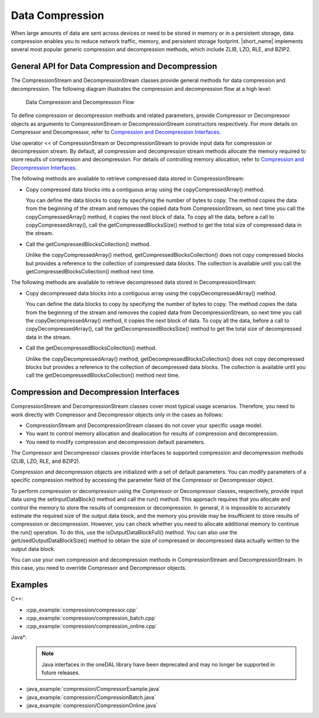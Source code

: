 .. ******************************************************************************
.. * Copyright 2019 Intel Corporation
.. *
.. * Licensed under the Apache License, Version 2.0 (the "License");
.. * you may not use this file except in compliance with the License.
.. * You may obtain a copy of the License at
.. *
.. *     http://www.apache.org/licenses/LICENSE-2.0
.. *
.. * Unless required by applicable law or agreed to in writing, software
.. * distributed under the License is distributed on an "AS IS" BASIS,
.. * WITHOUT WARRANTIES OR CONDITIONS OF ANY KIND, either express or implied.
.. * See the License for the specific language governing permissions and
.. * limitations under the License.
.. *******************************************************************************/

.. _data_compression:

Data Compression
================

When large amounts of data are sent across devices or need to be
stored in memory or in a persistent storage, data compression enables
you to reduce network traffic, memory, and persistent storage
footprint. |short_name| implements several most popular generic
compression and decompression methods, which include ZLIB, LZO, RLE,
and BZIP2.

General API for Data Compression and Decompression
++++++++++++++++++++++++++++++++++++++++++++++++++

The CompressionStream and DecompressionStream classes provide
general methods for data compression and decompression. The
following diagram illustrates the compression and decompression
flow at a high level:

.. figure:: ./images/compression-flow.png
  :width: 600
  :alt:

  Data Compression and Decompression Flow

To define compression or decompression methods and related
parameters, provide Compressor or Decompressor objects as
arguments to CompressionStream or DecompressionStream constructors
respectively. For more details on Compressor and Decompressor,
refer to `Compression and Decompression Interfaces`_.

Use operator << of CompressionStream or DecompressionStream to
provide input data for compression or decompression stream. By
default, all compression and decompression stream methods allocate
the memory required to store results of compression and
decompression. For details of controlling memory allocation, refer
to `Compression and Decompression Interfaces`_.

The following methods are available to retrieve compressed data
stored in CompressionStream:

-  Copy compressed data blocks into a contiguous array using the
   copyCompressedArray() method.

   You can define the data blocks to copy by specifying the number
   of bytes to copy. The method copies the data from the beginning
   of the stream and removes the copied data from
   CompressionStream, so next time you call the
   copyCompressedArray() method, it copies the next block of data.
   To copy all the data, before a call to copyCompressedArray(),
   call the getCompressedBlocksSize() method to get the total size
   of compressed data in the stream.

-  Call the getCompressedBlocksCollection() method.

   Unlike the copyCompressedArray() method,
   getCompressedBlocksCollection() does not copy compressed blocks
   but provides a reference to the collection of compressed data
   blocks. The collection is available until you call the
   getCompressedBlocksCollection() method next time.

The following methods are available to retrieve decompressed data
stored in DecompressionStream:

-  Copy decompressed data blocks into a contiguous array using the
   copyDecompressedArray() method.

   You can define the data blocks to copy by specifying the number
   of bytes to copy. The method copies the data from the beginning
   of the stream and removes the copied data from
   DecompressionStream, so next time you call the
   copyDecompressedArray() method, it copies the next block of
   data. To copy all the data, before a call to
   copyDecompressedArray(), call the getDecompressedBlocksSize()
   method to get the total size of decompressed data in the
   stream.

-  Call the getDecompressedBlocksCollection() method.

   Unlike the copyDecompressedArray() method,
   getDecompressedBlocksCollection() does not copy decompressed
   blocks but provides a reference to the collection of
   decompressed data blocks. The collection is available until you
   call the getDecompressedBlocksCollection() method next time.

Compression and Decompression Interfaces
++++++++++++++++++++++++++++++++++++++++

CompressionStream and DecompressionStream classes cover most
typical usage scenarios. Therefore, you need to work directly with
Compressor and Decompressor objects only in the cases as follows:

-  CompressionStream and DecompressionStream classes do not cover
   your specific usage model.

-  You want to control memory allocation and deallocation for
   results of compression and decompression.

-  You need to modify compression and decompression default
   parameters.

The Compressor and Decompressor classes provide interfaces to
supported compression and decompression methods (ZLIB, LZO, RLE,
and BZIP2).

Compression and decompression objects are initialized with a set
of default parameters. You can modify parameters of a specific
compression method by accessing the parameter field of the
Compressor or Decompressor object.

To perform compression or decompression using the Compressor or
Decompressor classes, respectively, provide input data using the
setInputDataBlock() method and call the run() method. This
approach requires that you allocate and control the memory to
store the results of compression or decompression. In general, it
is impossible to accurately estimate the required size of the
output data block, and the memory you provide may be insufficient
to store results of compression or decompression. However, you can
check whether you need to allocate additional memory to continue
the run() operation. To do this, use the isOutputDataBlockFull()
method. You can also use the getUsedOutputDataBlockSize() method
to obtain the size of compressed or decompressed data actually
written to the output data block.

You can use your own compression and decompression methods in
CompressionStream and DecompressionStream. In this case, you need
to override Compressor and Decompressor objects.

Examples
++++++++

C++:

-  :cpp_example:`compression/compressor.cpp`
-  :cpp_example:`compression/compression_batch.cpp`
-  :cpp_example:`compression/compression_online.cpp`

Java*:
 .. note:: Java interfaces in the oneDAL library have been deprecated and may no longer be supported in future releases.

-  :java_example:`compression/CompressorExample.java`
-  :java_example:`compression/CompressionBatch.java`
-  :java_example:`compression/CompressionOnline.java`


